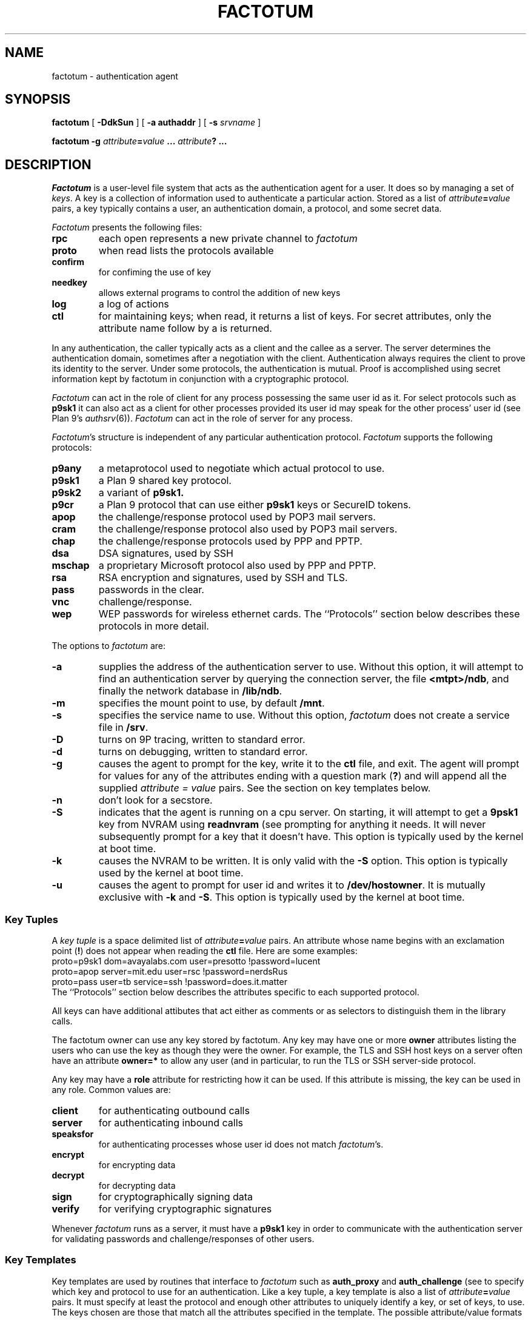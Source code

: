 .TH FACTOTUM 4
.SH NAME
factotum \- authentication agent
.SH SYNOPSIS
.B factotum
[
.B -DdkSun
] [
.B -a authaddr
] [
.B -s
.I srvname
]
.\" [
.\" .B -m
.\" .I mtpt
.\" ]
.PP
.B factotum
.B -g
.IB attribute = value
.B ...
.IB attribute ?
.B ...
.\" .PP
.\" .B auth/fgui
.SH DESCRIPTION
.I Factotum
is a user-level file system that
acts as the authentication agent for a user.
It does so by managing a set of
.IR keys .
A key is a collection of information used to authenticate a particular action.
Stored as a list of
.IB attribute = value
pairs, a key typically contains a user, an authentication domain, a protocol, and
some secret data.
.PP
.I Factotum
presents the following files:
.TF needkey
.TP
.B rpc
each open represents a new private channel to
.I factotum
.TP
.B proto
when read lists the protocols available
.TP
.B confirm
for confiming the use of key
.TP
.B needkey
allows external programs to control the addition of new keys
.TP
.B log
a log of actions
.TP
.B ctl
for maintaining keys; when read, it returns a list of keys.
For secret attributes, only the attribute name follow by a
.L ?
is returned.
.PD
.PP
In any authentication, the caller typically acts as a client
and the callee as a server.  The server determines
the authentication domain, sometimes after a negotiation with
the client.  Authentication always requires the client to
prove its identity to the server.  Under some protocols, the
authentication is mutual.
Proof is accomplished using secret information kept by factotum
in conjunction with a cryptographic protocol.
.PP
.I Factotum
can act in the role of client for any process possessing the
same user id as it.  For select protocols such as
.B p9sk1
it can also act as a client for other processes provided
its user id may speak for the other process' user id (see
Plan 9's
.IR authsrv (6)).
.I Factotum
can act in the role of server for any process.
.PP
.IR Factotum 's
structure is independent of
any particular authentication protocol.
.I Factotum
supports the following protocols:
.TF mschap
.TP
.B p9any
a metaprotocol used to negotiate which actual protocol to use.
.TP
.B p9sk1
a Plan 9 shared key protocol.
.TP
.B p9sk2
a variant of
.B p9sk1.
.TP
.B p9cr
a Plan 9 protocol that can use either
.B p9sk1
keys or SecureID tokens.
.TP
.B apop
the challenge/response protocol used by POP3 mail servers.
.TP
.B cram
the challenge/response protocol also used by POP3 mail servers.
.TP
.B chap
the challenge/response protocols used by PPP and PPTP.
.TP
.B dsa
DSA signatures, used by SSH
.TP
.B mschap
a proprietary Microsoft protocol also used by PPP and PPTP.
.TP
.B rsa
RSA encryption and signatures, used by SSH and TLS.
.TP
.B pass
passwords in the clear.
.TP
.B vnc
.IM vnc (1) 's
challenge/response.
.TP
.B wep
WEP passwords for wireless ethernet cards.
.PD
The ``Protocols'' section below describes these protocols in more detail.
.PP
The options to
.I factotum
are:
.TP
.B \-a
supplies the address of the authentication server to use.
Without this option, it will attempt to find an authentication server by
querying the connection server, the file
.BR <mtpt>/ndb ,
and finally the network database in
.BR /lib/ndb .
.TP
.B \-m
specifies the mount point to use, by default
.BR /mnt .
.TP
.B \-s
specifies the service name to use.
Without this option,
.I factotum
does not create a service file in
.BR /srv .
.TP
.B \-D
turns on 9P tracing, written to standard error.
.TP
.B \-d
turns on debugging, written to standard error.
.TP
.B \-g
causes the agent to prompt for the key, write it
to the
.B ctl
file, and exit.
The agent will prompt for values for any of the
attributes ending with a question mark
.RB ( ? )
and will append all the supplied
.I attribute = value
pairs.  See the section on key templates below.
.TP
.B \-n
don't look for a secstore.
.TP
.B \-S
indicates that the agent is running on a
cpu server.  On starting, it will attempt to get a
.B 9psk1
key from NVRAM using
.B readnvram
(see
.IM authsrv (3) ),
prompting for anything it needs.
It will never subsequently prompt for a
key that it doesn't have.
This option is typically used by
the kernel at boot time.
.TP
.B \-k
causes the NVRAM to be written.
It is only valid with the
.B \-S
option.
This option is typically used by
the kernel at boot time.
.TP
.B \-u
causes the agent to prompt for user
id and writes it to
.BR /dev/hostowner .
It is mutually exclusive with
.B \-k
and
.BR \-S .
This option is typically used by
the kernel at boot time.
.PD
.\" .PP
.\" .I Fgui
.\" is a graphic user interface for confirming key usage and
.\" entering new keys.  It hides the window in which it starts
.\" and waits reading requests from
.\" .B confirm
.\" and
.\" .BR needkey .
.\" For each requests, it unhides itself and waits for
.\" user input.
.\" See the sections on key confirmation and key prompting below.
.SS "Key Tuples
.PP
A
.I "key tuple
is a space delimited list of
.IB attribute = value
pairs.  An attribute whose name begins with an exclamation point
.RB ( ! )
does not appear when reading the
.B ctl
file.
Here are some examples:
.EX
    proto=p9sk1 dom=avayalabs.com user=presotto !password=lucent
    proto=apop server=mit.edu user=rsc !password=nerdsRus
    proto=pass user=tb service=ssh !password=does.it.matter
.EE
The ``Protocols'' section below describes the attributes
specific to each supported protocol.
.PP
All keys can have additional attibutes that act either as comments
or as selectors to distinguish them in the
.IM auth (3)
library calls.
.PP
The factotum owner can use any key stored by factotum.
Any key may have one or more
.B owner
attributes listing the users who can use the key
as though they were the owner.
For example, the TLS and SSH host keys on a server
often have an attribute
.B owner=*
to allow any user (and in particular,
.L none )
to run the TLS or SSH server-side protocol.
.PP
Any key may have a
.B role
attribute for restricting how it can be used.
If this attribute is missing, the key can be used in any role.
Common values are:
.TP
.B client
for authenticating outbound calls
.TP
.B server
for authenticating inbound calls
.TP
.B speaksfor
for authenticating processes whose
user id does not match
.IR factotum 's.
.TP
.B encrypt
for encrypting data
.TP
.B decrypt
for decrypting data
.TP
.B sign
for cryptographically signing data
.TP
.B verify
for verifying cryptographic signatures
.PD
.PP
Whenever
.I factotum
runs as a server, it must have a
.B p9sk1
key in order to communicate with the authentication
server for validating passwords and challenge/responses of
other users.
.SS "Key Templates
Key templates are used by routines that interface to
.I factotum
such as
.B auth_proxy
and
.B auth_challenge
(see
.IM auth (3) )
to specify which key and protocol to use for an authentication.
Like a key tuple, a key template is also a list of
.IB attribute = value
pairs.
It must specify at least the protocol and enough
other attributes to uniquely identify a key, or set of keys, to use.
The keys chosen are those that match all the attributes specified
in the template.  The possible attribute/value formats are:
.TP 1i
.IB attr = val
The attribute
.I attr
must exist in the key and its value must exactly
match
.I val
.TP 1i
.IB attr ?
The attribute
.I attr
must exist in the key but its value doesn't matter.
.TP 1i
.I attr
The attribute
.I attr
must exist in the key with a null value
.PD
.PP
Key templates are also used by factotum to request a key either via
an RPC error or via the
.B needkey
interface.
The possible attribute/value formats are:
.TP 1i
.IB attr = val
This pair must remain unchanged
.TP 1i
.IB attr ?
This attribute needs a value
.TP 1i
.I attr
The pair must remain unchanged
.PD
.SS "Control and Key Management
.PP
A number of messages can be written to the control file.
The mesages are:
.TP
.B "key \fIattribute-value-list\fP
add a new key.  This will replace any old key whose
public, i.e. non ! attributes, match.
.TP
.B "delkey \fIattribute-value-list\fP
delete a key whose attributes match those given.
.TP
.B debug
toggle debugging on and off, i.e., the debugging also
turned on by the
.B \-d
option.
.PP
By default when factotum starts it looks for a
.IM secstore (1)
account on $auth for the user and, if one exists,
prompts for a secstore password in order to fetch
the file
.IR factotum ,
which should contain control file commands.
An example would be
.EX
  key dom=x.com proto=p9sk1 user=boyd !hex=26E522ADE2BBB2A229
  key proto=rsa service=ssh size=1024 ek=3B !dk=...
.EE
where the first line sets a password for
challenge/response authentication, strong against dictionary
attack by being a long random string, and the second line
sets a public/private keypair for ssh authentication,
generated by
.B ssh_genkey
(see
.IM ssh (1) ).
.PD
.SS "Confirming key use
.PP
The
.B confirm
file provides a connection from
.I factotum
to a confirmation server, normally the program
.IR auth/fgui .
Whenever a key with the
.B confirm
attribute is used,
.I factotum
requires confirmation of its use.  If no process has
.B confirm
opened, use of the key will be denied.
However, if the file is opened a request can be read from it
with the following format:
.PP
.B confirm
.BI tag= tagno
.I "<key template>
.PP
The reply, written back to
.BR confirm ,
consists of string:
.PP
.BI tag= tagno
.BI answer= xxx
.PP
If
.I xxx
is the string
.B yes
then the use is confirmed and the authentication will proceed.
Otherwise, it fails.
.PP
.B Confirm
is exclusive open and can only be opened by a process with
the same user id as
.IR factotum .
.SS "Prompting for keys
.PP
The
.B needkey
file provides a connection from
.I factotum
to a key server, normally the program
.IR auth/fgui .
Whenever
.I factotum
needs a new key, it first checks to see if
.B needkey
is opened.  If it isn't, it returns a error to its client.
If the file is opened a request can be read from it
with the following format:
.PP
.B needkey
.BI tag= tagno
.I "<key template>
.PP
It is up to the reader to then query the user for any missing fields,
write the key tuple into the
.B ctl
file, and then reply by writing into the
.B needkey
file the string:
.PP
.BI tag= tagno
.PP
.B Needkey
is exclusive open and can only be opened by a process with
the same user id as
.IR factotum .
.SS "The RPC Protocol
Authentication is performed by
.IP 1)
opening
.BR rpc
.IP 2)
setting up the protocol and key to be used (see the
.B start
RPC below),
.IP 3)
shuttling messages back and forth between
.IR factotum
and the other party (see the
.B read
and
.B write
RPC's) until done
.IP 4)
if successful, reading back an
.I AuthInfo
structure (see
.IM authsrv (3) ).
.PP
The RPC protocol is normally embodied by one of the
routines in
.IM auth (3) .
We describe it here should anyone want to extend
the library.
.PP
An RPC consists of writing a request message to
.B rpc
followed by reading a reply message back.
RPC's are strictly ordered; requests and replies of
different RPC's cannot be interleaved.
Messages consist of a verb, a single space, and data.
The data format depends on the verb.  The request verbs are:
.TP
.B "start \fIattribute-value-list\fP
start a new authentication.
.I Attribute-value-pair-list
must include a
.B proto
attribute, a
.B role
attribute with value
.B client
or
.BR server ,
and enough other attibutes to uniquely identify a key to use.
A
.B start
RPC is required before any others.    The possible replies are:
.RS
.TP
.B ok
start succeeded.
.TP
.B "error \fIstring\fP
where
.I string
is the reason.
.RE
.PD
.TP
.B read
get data from
.I factotum
to send to the other party.  The possible replies are:
.RS
.TP
.B ok
read succeeded, this is zero length message.
.TP
.B "ok \fIdata\fP
read succeeded, the data follows the space and is
unformatted.
.TP
.B "done
authentication has succeeded, no further RPC's are
necessary
.TP
.B "done haveai
authentication has succeeded, an
.B AuthInfo
structure (see
.IM auth (3) )
can be retrieved with an
.B authinfo
RPC
.TP
.B "phase \fIstring\fP
its not your turn to read, get some data from
the other party and return it with a write RPC.
.TP
.B "error \fIstring\fP
authentication failed,
.I string
is the reason.
.TP
.B "protocol not started
a
.B start
RPC needs to precede reads and writes
.TP
.B "needkey \fIattribute-value-list\fP
a key matching the argument is needed.  This argument
may be passed as an argument to
.I factotum
.B -g
in order to prompt for a key.  After that, the
authentication may proceed, i.e., the read restarted.
.PD
.RE
.TP
.B "write \fIdata\fP
send data from the other party to
.IR factotum .
The possible replies are:
.RS
.TP
.B "ok
the write succeeded
.TP
.B "needkey \fIattribute-value-list\fP
see above
.TP
.B "toosmall \fIn\fP
the write is too short, get more data from the
other party and retry the write.
.I n
specifies the maximun total number of bytes.
.TP
.B "phase \fIstring\fP
its not your turn to write, get some data from
.I factotum
first.
.TP
.B "done
see above
.TP
.B "done haveai
see above
.RE
.TP
.B readhex\fR, \fPwritehex
like
.B read
and
.BR write ,
except that an
.B ok
response to
.B readhex
returns the data encoded as
a long hexadecimal string,
and the argument to
.B writehex
is expected to be a long hexadecimal string.
These are useful for manually debugging of binary protocols.
.TP
.B authinfo
retrieve the AuthInfo structure.
The possible replies are:
.RS
.TP
.B "ok \fIdata\fP
.I data
is a marshaled form of the AuthInfo structure.
.TP
.B "error \fIstring\fP
where
.I string
is the reason for the error.
.PD
.RE
.TP
.B attr
retrieve the attributes used in the
.B start
RPC.
The possible replies are:
.RS
.TP
.B "ok \fIattribute-value-list\fP
.TP
.B "error \fIstring\fP
where
.I string
is the reason for the error.
.PD
.RE
.SS Protocols
Factotum supports many authentication types, each
with its own roles and required key attributes.
.PP
.IR P9any ,
.IR p9sk1 ,
.IR p9sk2 ,
and
.I p9cr
are used to authenticate to Plan 9 systems;
valid
.BR role s
are
.B client
and
.BR server .
All require
.B proto=p9sk1
keys with
.BR user ,
.B dom
(authentication domain),
and
.B !password
attributes.
.PP
.I P9sk1
and
.I p9sk2
are the Plan 9 shared-key authentication protocols.
.I P9sk2
is a deprecated form of
.I p9sk1
that neglects to authenticate the server.
.PP
.I P9any
is a meta-protocol that negotiates a protocol
.RB ( p9sk1
or
.BR p9sk2 )
and an authentication domain and then invokes the
given protocol with a
.B dom=
attribute.
.PP
.IR P9any ,
.IR p9sk1 ,
and
.I p9sk2
are intended to be proxied via
.I auth_proxy
(see
.IM auth (3) ).
.\" The protocols follow
.\" .IR p9any (7)
.\" and
.\" .IR p9sk1 (7).
.\" XXX - write about how server keys are selected and used
.\" XXX - write about protocol itself
.\" XXX - write about server ai
.PP
.I P9cr
is a textual challenge-response protocol;
roles are
.B client
and
.BR server .
It uses
.I p9sk1
keys as described above.
The protocol with
.I factotum
is textual:
client writes a user name,
server responds with a challenge,
client writes a response,
server responds with
.B ok
or
.BR bad .
Typically this information is wrapped in other protocols
before being sent over the network.
.PP
.I Vnc
is the challenge-response protocol used by
.IM vnc (1) ;
valid roles are
.B client
and
.BR server .
The client protocol requires a
.B proto=vnc
key with attribute
.BR !password .
Conventionally, client keys also have
.B user
and
.B server
attributes.
The server protocol requires a
.I p9sk1
key as described above.
The protocol with
.I factotum
is the same as
.IR p9cr ,
except that the challenge and response are not textual.
.PP
.I Apop
and
.I cram
are challenge-response protocols typically
used to authenticate
to mail servers.
The client protocols require
.B proto=apop
or
.B proto=cram
keys with
.B user
and
.B !password
attributes.
Conventionally, client keys also have
.B server
attributes.
The server protocol requires a
.I p9sk1
key as described above.
The protocol with
.I factotum
is textual:
server writes a challenge of the form
.IB random @ domain \fR,
client responds with user name
and then a hexadecimal response
(two separate writes),
and then the server responds with
.B ok
or
.BR bad .
.PP
.I Chap
and
.I mschap
are challenge-response protocols used in PPP sessions;
valid roles are
.B client
and
.BR server .
The client protocols require
.B proto=chap
or
.B proto=mschap
keys with
.B user
and
.B !password
attributes.
Conventionally, client keys also have
.B server
attributes.
The server protocol requires a
.I p9sk1
key as described above.
The protocol with factotum is:
server writes an 8-byte binary challenge,
client responds with user name
and then a
.B Chapreply
or
.B MSchapreply
structure (defined in
.B <auth.h> ).
.PP
.I Pass
is a client-only protocol that hands out passwords
from
.B proto=pass
keys with
.B user
and
.B !password
attributes.
The protocol is a single read that returns
a string: a space-separated quoted user name and password
that can be parsed with
.I tokenize
(see
.IM getfields (3) ).
Conventionally, client keys have distinguishing attributes
like
.B service
and
.B server
that can be specified in the
.B start
message to select a key.
.PP
.I Wep
is a client-only pseudo-protocol that initializes the encryption
key on a wireless ethernet device.
It uses
.B proto=wep
keys with
.BR !key1 ,
.BR !key2 ,
or
.B !key3
attributes.
The protocol with
.I factotum
is:
the client writes a device name
that must begin with
.LR #l .
In response,
.I factotum
opens the device's control file, sets the wireless secret using the key,
and turns on encryption.
If the key has an
.B essid
attribute,
.I factotum
uses it to set the wireless station ID.
.PP
.I Rsa
is an implementation of the RSA protocol.
Valid roles are
.BR decrypt ,
.BR encrypt ,
.BR sign ,
and
.BR verify .
.I Rsa
uses
.B proto=rsa
keys with
.B ek
and
.B n
attributes, large integers specifying the public half
of the key.
If a key is to be used for decryption or signing,
then it must also have attributes
.BR !p ,
.BR !q ,
.BR !kp ,
.BR !kq ,
.BR !c2 ,
and
.BR !dk
specifying the private half of the key;
see
.IM rsa (3) .
Conventionally,
.I rsa
keys also have
.B service
attributes specifying the context in which the key is used:
.B ssh
(SSH version 1),
.B ssh-rsa
(SSH version 2),
or
.B tls
(SSL and TLS).
If an SSH key has a
.B comment
attribute, that comment is presented to remote SSH servers
during key negotiation.
The protocol for
encryption (decryption) is:
write the message, then read back the encrypted (decrypted) form.
The protocol for signing is:
write a hash of the actual message,
then read back the signature.
The protocol for verifying a signature is:
write the message hash,
write the purported signature,
then read back
.B ok
or
.B bad
telling whether the signature could be verified.
The hash defaults to SHA1 but can be specified by a
.B hash
attribute on the key.
Valid hash functions are
.B md5
and
.BR sha1 .
The hash function must be known to
.I factotum
because the signature encodes the type of hash used.
The
.B encrypt
and
.B verify
operations are included as a convenience;
.I factotum
is not using any private information to perform them.
.PP
.I Dsa
is an implementation of the NIST digital signature algorithm.
Valid roles are
.B sign
and
.BR verify .
It uses
.B proto=dsa
keys with
.BR p ,
.BR q ,
.BR alpha ,
and
.B key
attributes.
If the key is to be used for signing, it must also have a
.B !secret
attribute; see
.IM dsa (3) .
Conventionally,
.I dsa
keys
also have
.B service
attributes specifying the context in which the key is used:
.B ssh-dss
(SSH version 2)
is the only one.
If an SSH key has a
.B comment
attribute, that comment is presented to SSH servers during
key negotiation.
The protocol for signing and verifying
is the same as the RSA protocol.
Unlike
.IR rsa ,
the
.I dsa
protocol ignores the
.B hash
attribute; it always uses SHA1.
.PP
.I Httpdigest
is a client-only MD5-based challenge-response protocol used in HTTP; see RFC 2617.
It uses
.B proto=httpdigest
keys with
.BR user ,
.BR realm ,
and
.BR !password
attributes.
The protocol with factotum is textual:
write the challenge, read the response.
The challenge is a string with three space-separated fields
.IR nonce ,
.IR method ,
and
.IR uri ,
parseable with
.IR tokenize .
The response is a hexadecimal string of length 32.
.SH SOURCE
.B \*9/src/cmd/auth/factotum
.SH SEE ALSO
.IM ssh-agent (1)
